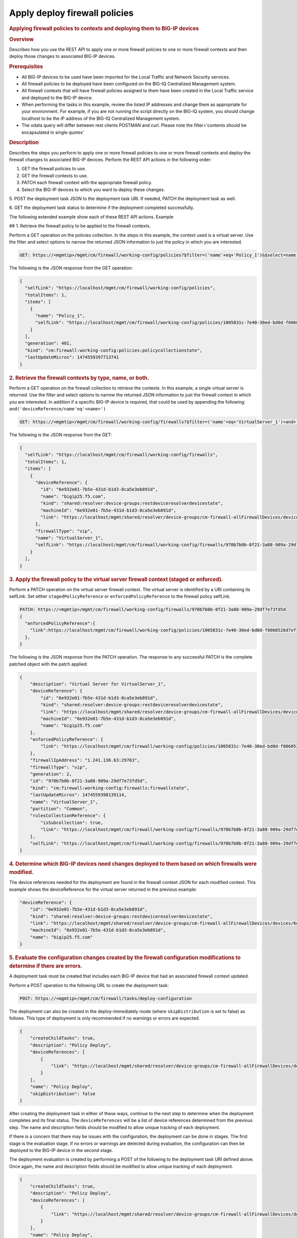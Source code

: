 Apply deploy firewall policies
^^^^^^^^^^^^^^^^^^^^^^^^^^^^^^

.. raw:: html

   <div id="header">

.. raw:: html

   </div>

.. raw:: html

   <div id="content">

.. raw:: html

   <div class="sect1">

.. rubric:: Applying firewall policies to contexts and deploying them to
   BIG-IP devices
   :name: _applying_firewall_policies_to_contexts_and_deploying_them_to_big_ip_devices

.. raw:: html

   <div class="sectionbody">

.. raw:: html

   <div class="sect2">

.. rubric:: Overview
   :name: _overview

.. raw:: html

   <div class="paragraph">

Describes how you use the REST API to apply one or more firewall
policies to one or more firewall contexts and then deploy those changes
to associated BIG-IP devices.

.. raw:: html

   </div>

.. raw:: html

   </div>

.. raw:: html

   <div class="sect2">

.. rubric:: Prerequisites
   :name: _prerequisites

.. raw:: html

   <div class="ulist">

-  All BIG-IP devices to be used have been imported for the Local
   Traffic and Network Security services.

-  All firewall policies to be deployed have been configured on the
   BIG-IQ Centralized Management system.

-  All firewall contexts that will have firewall policies assigned to
   them have been created in the Local Traffic service and deployed to
   the BIG-IP device.

-  When performing the tasks in this example, review the listed IP
   addresses and change them as appropriate for your environment. For
   example, if you are not running the script directly on the BIG-IQ
   system, you should change localhost to be the IP address of the
   BIG-IQ Centralized Management system.

-  The odata query will differ between rest clients POSTMAN and curl.
   Please note the filter='contents should be encapsulated in single
   quotes'

.. raw:: html

   </div>

.. raw:: html

   </div>

.. raw:: html

   <div class="sect2">

.. rubric:: Description
   :name: _description

.. raw:: html

   <div class="paragraph">

Describes the steps you perform to apply one or more firewall policies
to one or more firewall contexts and deploy the firewall changes to
associated BIG-IP devices. Perform the REST API actions in the following
order:

1. GET the firewall policies to use.

2. GET the firewall contexts to use.

3. PATCH each firewall context with the appropriate firewall policy.

4. Select the BIG-IP devices to which you want to deploy these changes.

5. POST the deployment task JSON to the deployment task URI. If needed,
PATCH the deployment task as well.

6. GET the deployment task status to determine if the deployment
completed successfully.

.. raw:: html

   </div>

.. raw:: html

   <div class="paragraph">

The following extended example show each of these REST API actions.
Example

## 1. Retrieve the firewall policy to be applied to the firewall
contexts.

.. raw:: html

   </div>

.. raw:: html

   <div class="paragraph">

Perform a GET operation on the policies collection. In the steps in this
example, the context used is a virtual server. Use the filter and select
options to narrow the returned JSON information to just the policy in
which you are interested.

.. raw:: html

   </div>

.. raw:: html

   <div class="listingblock">

.. raw:: html

   <div class="content">

.. code:: highlight

    GET: https://<mgmtip>/mgmt/cm/firewall/working-config/policies?$filter=('name'+eq+'Policy_1')&$select=name,selfLink

.. raw:: html

   </div>

.. raw:: html

   </div>

.. raw:: html

   <div class="paragraph">

The following is the JSON response from the GET operation:

.. raw:: html

   </div>

.. raw:: html

   <div class="listingblock">

.. raw:: html

   <div class="content">

.. code:: highlight

    {
      "selfLink": "https://localhost/mgmt/cm/firewall/working-config/policies",
      "totalItems": 1,
      "items": [
        {
          "name": "Policy_1",
          "selfLink": "https://localhost/mgmt/cm/firewall/working-config/policies/1005831c-7e40-30ed-bd0d-f8068526d7ef"
        }
      ],
      "generation": 401,
      "kind": "cm:firewall:working-config:policies:policycollectionstate",
      "lastUpdateMicros": 1474559397713741
    }

.. raw:: html

   </div>

.. raw:: html

   </div>

.. raw:: html

   <div class="sect3">

.. rubric:: 2. Retrieve the firewall contexts by type, name, or both.
   :name: _2_retrieve_the_firewall_contexts_by_type_name_or_both

.. raw:: html

   <div class="paragraph">

Perform a GET operation on the firewall collection to retrieve the
contexts. In this example, a single virtual server is returned. Use the
filter and select options to narrow the returned JSON information to
just the firewall context in which you are interested. In addition if a
specific BIG-IP device is required, that could be used by appending the
following: ``and('deviceReference/name'eq'<name>')``

.. raw:: html

   </div>

.. raw:: html

   <div class="listingblock">

.. raw:: html

   <div class="content">

.. code:: highlight

    GET: https://<mgmtip>/mgmt/cm/firewall/working-config/firewalls?$filter=('name'+eq+'VirtualServer_1')+and+(firewallType+eq+'vip') &$select=name,firewallType,selfLink,deviceReference

.. raw:: html

   </div>

.. raw:: html

   </div>

.. raw:: html

   <div class="paragraph">

The following is the JSON response from the GET:

.. raw:: html

   </div>

.. raw:: html

   <div class="listingblock">

.. raw:: html

   <div class="content">

.. code:: highlight

    {
      "selfLink": "https://localhost/mgmt/cm/firewall/working-config/firewalls",
      "totalItems": 1,
      "items": [
        {
          "deviceReference": {
            "id": "6e932e01-7b5e-431d-b1d3-8ca5e3eb891d",
            "name": "bigip25.f5.com",
            "kind": "shared:resolver:device-groups:restdeviceresolverdevicestate",
            "machineId": "6e932e01-7b5e-431d-b1d3-8ca5e3eb891d",
            "link": "https://localhost/mgmt/shared/resolver/device-groups/cm-firewall-allFirewallDevices/devices/6e932e01-7b5e-431d-b1d3-8ca5e3eb891d"
          },
          "firewallType": "vip",
          "name": "VirtualServer_1",
          "selfLink": "https://localhost/mgmt/cm/firewall/working-config/firewalls/970b7b0b-8f21-3a88-909a-29df7e73fd5d"
        }
      ],
    }

.. raw:: html

   </div>

.. raw:: html

   </div>

.. raw:: html

   </div>

.. raw:: html

   <div class="sect3">

.. rubric:: 3. Apply the firewall policy to the virtual server firewall
   context (staged or enforced).
   :name: _3_apply_the_firewall_policy_to_the_virtual_server_firewall_context_staged_or_enforced

.. raw:: html

   <div class="paragraph">

Perform a PATCH operation on the virtual server firewall context. The
virtual server is identified by a URI containing its selfLink. Set
either ``stagedPolicyReference`` or ``enforcedPolicyReference`` to the
firewall policy selfLink.

.. raw:: html

   </div>

.. raw:: html

   <div class="listingblock">

.. raw:: html

   <div class="content">

.. code:: highlight

    PATCH: https://<mgmtip>/mgmt/cm/firewall/working-config/firewalls/970b7b0b-8f21-3a88-909a-29df7e73fd5d
    {
      "enforcedPolicyReference":{
        "link":https://localhost/mgmt/cm/firewall/working-config/policies/1005831c-7e40-30ed-bd0d-f8068526d7ef
      },
    }

.. raw:: html

   </div>

.. raw:: html

   </div>

.. raw:: html

   <div class="paragraph">

The following is the JSON response from the PATCH operation. The
response to any successful PATCH is the complete patched object with the
patch applied:

.. raw:: html

   </div>

.. raw:: html

   <div class="listingblock">

.. raw:: html

   <div class="content">

.. code:: highlight

    {
        "description": "Virtual Server for VirtualServer_1",
        "deviceReference": {
            "id": "6e932e01-7b5e-431d-b1d3-8ca5e3eb891d",
            "kind": "shared:resolver:device-groups:restdeviceresolverdevicestate",
            "link": "https://localhost/mgmt/shared/resolver/device-groups/cm-firewall-allFirewallDevices/devices/6e932e01-7b5e-431d-b1d3-8ca5e3eb891d",
            "machineId": "6e932e01-7b5e-431d-b1d3-8ca5e3eb891d",
            "name": "bigip25.f5.com"
        },
        "enforcedPolicyReference": {
            "link": "https://localhost/mgmt/cm/firewall/working-config/policies/1005831c-7e40-30ed-bd0d-f8068526d7ef"
        },
        "firewallIpAddress": "1.241.136.63:29763",
        "firewallType": "vip",
        "generation": 2,
        "id": "970b7b0b-8f21-3a88-909a-29df7e73fd5d",
        "kind": "cm:firewall:working-config:firewalls:firewallstate",
        "lastUpdateMicros": 1474559398139114,
        "name": "VirtualServer_1",
        "partition": "Common",
        "rulesCollectionReference": {
            "isSubcollection": true,
            "link": "https://localhost/mgmt/cm/firewall/working-config/firewalls/970b7b0b-8f21-3a88-909a-29df7e73fd5d/rules"
        },
        "selfLink": "https://localhost/mgmt/cm/firewall/working-config/firewalls/970b7b0b-8f21-3a88-909a-29df7e73fd5d"
    }

.. raw:: html

   </div>

.. raw:: html

   </div>

.. raw:: html

   </div>

.. raw:: html

   <div class="sect3">

.. rubric:: 4. Determine which BIG-IP devices need changes deployed to
   them based on which firewalls were modified.
   :name: _4_determine_which_big_ip_devices_need_changes_deployed_to_them_based_on_which_firewalls_were_modified

.. raw:: html

   <div class="paragraph">

The device references needed for the deployment are found in the
firewall context JSON for each modified context. This example shows the
deviceReference for the virtual server returned in the previous example:

.. raw:: html

   </div>

.. raw:: html

   <div class="listingblock">

.. raw:: html

   <div class="content">

.. code:: highlight

        "deviceReference": {
            "id": "6e932e01-7b5e-431d-b1d3-8ca5e3eb891d",
            "kind": "shared:resolver:device-groups:restdeviceresolverdevicestate",
            "link": "https://localhost/mgmt/shared/resolver/device-groups/cm-firewall-allFirewallDevices/devices/6e932e01-7b5e-431d-b1d3-8ca5e3eb891d",
            "machineId": "6e932e01-7b5e-431d-b1d3-8ca5e3eb891d",
            "name": "bigip25.f5.com"
        }

.. raw:: html

   </div>

.. raw:: html

   </div>

.. raw:: html

   </div>

.. raw:: html

   <div class="sect3">

.. rubric:: 5. Evaluate the configuration changes created by the
   firewall configuration modifications to determine if there are
   errors.
   :name: _5_evaluate_the_configuration_changes_created_by_the_firewall_configuration_modifications_to_determine_if_there_are_errors

.. raw:: html

   <div class="paragraph">

A deployment task must be created that includes each BIG-IP device that
had an associated firewall context updated.

.. raw:: html

   </div>

.. raw:: html

   <div class="paragraph">

Perform a POST operation to the following URL to create the deployment
task:

.. raw:: html

   </div>

.. raw:: html

   <div class="listingblock">

.. raw:: html

   <div class="content">

.. code:: highlight

    POST: https://<mgmtip>/mgmt/cm/firewall/tasks/deploy-configuration

.. raw:: html

   </div>

.. raw:: html

   </div>

.. raw:: html

   <div class="paragraph">

The deployment can also be created in the deploy-immediately mode (where
``skipDistribution`` is set to false) as follows. This type of
deployment is only recommended if no warnings or errors are expected.

.. raw:: html

   </div>

.. raw:: html

   <div class="listingblock">

.. raw:: html

   <div class="content">

.. code:: highlight

    {
        "createChildTasks": true,
        "description": "Policy Deploy",
        "deviceReferences": [
            {
                "link": "https://localhost/mgmt/shared/resolver/device-groups/cm-firewall-allFirewallDevices/devices/6e932e01-7b5e-431d-b1d3-8ca5e3eb891d"
            }
        ],
        "name": "Policy Deploy",
        "skipDistribution": false
    }

.. raw:: html

   </div>

.. raw:: html

   </div>

.. raw:: html

   <div class="paragraph">

After creating the deployment task in either of these ways, continue to
the next step to determine when the deployment completes and its final
status. The ``deviceReferences`` will be a list of device references
determined from the previous step. The name and description fields
should be modified to allow unique tracking of each deployment.

.. raw:: html

   </div>

.. raw:: html

   <div class="paragraph">

If there is a concern that there may be issues with the configuration,
the deployment can be done in stages. The first stage is the evaluation
stage. If no errors or warnings are detected during evaluation, the
configuration can then be deployed to the BIG-IP device in the second
stage.

.. raw:: html

   </div>

.. raw:: html

   <div class="paragraph">

The deployment evaluation is created by performing a POST of the
following to the deployment task URI defined above. Once again, the name
and description fields should be modified to allow unique tracking of
each deployment.

.. raw:: html

   </div>

.. raw:: html

   <div class="listingblock">

.. raw:: html

   <div class="content">

.. code:: highlight

    {
        "createChildTasks": true,
        "description": "Policy Deploy",
        "deviceReferences": [
            {
                "link": "https://localhost/mgmt/shared/resolver/device-groups/cm-firewall-allFirewallDevices/devices/6e932e01-7b5e-431d-b1d3-8ca5e3eb891d"
            }
        ],
        "name": "Policy Deploy",
        "skipDistribution": true
    }

.. raw:: html

   </div>

.. raw:: html

   </div>

.. raw:: html

   <div class="paragraph">

In either deployment case, the response JSON for the POST is as follows:

.. raw:: html

   </div>

.. raw:: html

   <div class="listingblock">

.. raw:: html

   <div class="content">

.. code:: highlight

    {
        "childDeployTasks": [
            {
                "description": "Policy Deploy",
                "deviceReferences": [
                    {
                        "link": "https://localhost/mgmt/shared/resolver/device-groups/cm-security-shared-allSharedDevices/devices/6e932e01-7b5e-431d-b1d3-8ca5e3eb891d"
                    }
                ],
                "generation": 1,
                "id": "4cf1f614-704c-466b-9ed9-558d28fd1644",
                "identityReferences": [
                    {
                        "link": "https://localhost/mgmt/shared/authz/users/admin"
                    }
                ],
                "isChildTask": true,
                "kind": "cm:security-shared:tasks:deploy-configuration:deployconfigtaskstate",
                "lastUpdateMicros": 1474579219691578,
                "name": "Policy Deploy",
                "ownerMachineId": "ece40a9a-c62d-4ee0-b9ea-a42ef379515b",
                "parentTaskReference": {
                    "link": "https://localhost/mgmt/cm/firewall/tasks/deploy-configuration/70e8c87d-cec6-4ed5-8de4-88682ff3bd63"
                },
                "selfLink": "https://localhost/mgmt/cm/security-shared/tasks/deploy-configuration/4cf1f614-704c-466b-9ed9-558d28fd1644",
                "skipDistribution": true,
                "snapshotReference": {
                    "link": "https://localhost/mgmt/cm/security-shared/working-config/snapshots/9619b966-390d-457e-abe2-044eadc74571"
                },
                "status": "STARTED",
                "taskWorkerGeneration": 1,
                "userReference": {
                    "link": "https://localhost/mgmt/shared/authz/users/admin"
                }
            }
        ],
        "childSnapshotReference": {
            "link": "https://localhost/mgmt/cm/security-shared/working-config/snapshots/9619b966-390d-457e-abe2-044eadc74571"
        },
        "childTaskReferences": [
            {
                "link": "https://localhost/mgmt/cm/security-shared/tasks/deploy-configuration/4cf1f614-704c-466b-9ed9-558d28fd1644"
            }
        ],
        "createChildTasks": true,
        "currentStep": "WAIT_FOR_CHILD_DEPLOY",
        "description": "Policy Deploy",
        "deviceDetails": [
            {
                "deviceReference": {
                    "link": "https://localhost/mgmt/shared/resolver/device-groups/cm-firewall-allFirewallDevices/devices/6e932e01-7b5e-431d-b1d3-8ca5e3eb891d"
                },
                "differenceCount": 4,
                "hostname": "bigip25.f5.com",
                "postDeploymentErrorCount": 0,
                "verificationCriticalErrorCount": 0,
                "verificationErrorCount": 1
            }
        ],
        "deviceReferences": [
            {
                "link": "https://localhost/mgmt/shared/resolver/device-groups/cm-firewall-allFirewallDevices/devices/6e932e01-7b5e-431d-b1d3-8ca5e3eb891d"
            }
        ],
        "differenceReference": {
            "link": "https://localhost/mgmt/cm/firewall/reports/config-differences/3717d94d-41ac-46cc-8a2d-30dede717a28"
        },
        "differenceTaskReference": {
            "link": "https://localhost/mgmt/cm/firewall/tasks/difference-config/1a2fa07f-bc4a-4190-ae30-c92e1e8f6db1"
        },
        "discoveryTaskReferences": [
            {
                "link": "https://localhost/mgmt/cm/firewall/tasks/discover-config/de08c2a3-a5a4-4f30-bff0-20484f585080"
            }
        ],
        "generation": 12,
        "id": "70e8c87d-cec6-4ed5-8de4-88682ff3bd63",
        "identityReferences": [
            {
                "link": "https://localhost/mgmt/shared/authz/users/admin"
            }
        ],
        "kind": "cm:firewall:tasks:deploy-configuration:deployconfigtaskstate",
        "lastUpdateMicros": 1474579219766431,
        "name": "Policy Deploy",
        "ownerMachineId": "ece40a9a-c62d-4ee0-b9ea-a42ef379515b",
        "selfLink": "https://localhost/mgmt/cm/firewall/tasks/deploy-configuration/70e8c87d-cec6-4ed5-8de4-88682ff3bd63",
        "skipDistribution": true,
        "snapshotReference": {
            "link": "https://localhost/mgmt/cm/firewall/working-config/snapshots/f2dcf02f-b334-4616-a025-d2c2137bccf0"
        },
        "snapshotTaskReference": {
            "link": "https://localhost/mgmt/cm/firewall/tasks/snapshot-config/7389e9e2-f4e5-4d1c-a39d-c7fdc5f98bf9"
        },
        "startDateTime": "2016-09-22T17:20:11.926-0400",
        "status": "STARTED",
        "userReference": {
            "link": "https://localhost/mgmt/shared/authz/users/admin"
        },
        "username": "admin",
        "verifyConfigReference": {
            "link": "https://localhost/mgmt/cm/firewall/reports/config-verifications/4efd2db4-e049-4039-b13b-2d18e5becaaf"
        },
        "verifyConfigTaskReference": {
            "link": "https://localhost/mgmt/cm/firewall/tasks/verify-config/3d35d99e-b1f1-4329-a6e8-0ea482529fd0"
        }
    }

.. raw:: html

   </div>

.. raw:: html

   </div>

.. raw:: html

   <div class="paragraph">

If the deploy-immediately option was not used, the following URL should
be queried approximately every 10 seconds, waiting for the status value
to be FINISHED, FAILED or CANCELED:

.. raw:: html

   </div>

.. raw:: html

   <div class="listingblock">

.. raw:: html

   <div class="content">

.. code:: highlight

    GET: https://<mgmtip>/mgmt/cm/firewall/tasks/deploy-configuration/70e8c87d-cec6-4ed5-8de4-88682ff3bd63

.. raw:: html

   </div>

.. raw:: html

   </div>

.. raw:: html

   <div class="paragraph">

If the task reaches the FINISHED status, the ``deviceDetails`` for the
main task and ``childDeployTasks`` should be checked for the
``verificationCriticalErrorCount`` and ``verificationErrorCount`` as
shown in the following.

.. raw:: html

   </div>

.. raw:: html

   <div class="paragraph">

If however, the status does not reach FINISHED or either count is not 0,
consult the BIG-IQ Centralized Management Network Security Deployment
page to determine the issue encountered with the deployment evaluation
task.

.. raw:: html

   </div>

.. raw:: html

   <div class="listingblock">

.. raw:: html

   <div class="content">

.. code:: highlight

        “childDeployTasks”: [
            .
            .
            "deviceDetails": [
                {
                    "deviceReference": {
                        "link": "https://localhost/mgmt/shared/resolver/device-groups/cm-shared-allSharedDevices/devices/6e932e01-7b5e-431d-b1d3-8ca5e3eb891d"
                    },
                    "differenceCount": 4,
                    "hostname": "bigip25.f5.com",
                    "postDeploymentErrorCount": 0,
                    "verificationCriticalErrorCount": 0,
                    "verificationErrorCount": 1
                }
            ],
            .
            .
        ],
        .
        .
        "deviceDetails": [
            {
                "deviceReference": {
                    "link": "https://localhost/mgmt/shared/resolver/device-groups/cm-firewall-allFirewallDevices/devices/6e932e01-7b5e-431d-b1d3-8ca5e3eb891d"
                },
                "differenceCount": 4,
                "hostname": "bigip25.f5.com",
                "postDeploymentErrorCount": 0,
                "verificationCriticalErrorCount": 0,
                "verificationErrorCount": 1
            }
        ],

.. raw:: html

   </div>

.. raw:: html

   </div>

.. raw:: html

   <div class="paragraph">

If the verification counts are all 0, then the deployment evaluation
phase did not find any issues and the deployment can continue.

.. raw:: html

   </div>

.. raw:: html

   <div class="paragraph">

Perform a PATCH operation on the existing deployment task as follows and
then continue to the next step.

.. raw:: html

   </div>

.. raw:: html

   <div class="listingblock">

.. raw:: html

   <div class="content">

.. code:: highlight

    PATCH:  https://<mgmtip>/mgmt/cm/firewall/tasks/deploy-configuration/70e8c87d-cec6-4ed5-8de4-88682ff3bd63

    {
        "skipDistribution": false,
        "status": "STARTED"
    }

.. raw:: html

   </div>

.. raw:: html

   </div>

.. raw:: html

   </div>

.. raw:: html

   <div class="sect3">

.. rubric:: 6. Check the status of the deployment of the firewall
   configuration changes to the network.
   :name: _6_check_the_status_of_the_deployment_of_the_firewall_configuration_changes_to_the_network

.. raw:: html

   <div class="paragraph">

Check that the deployment task has completed without errors. Poll the
deployment task as outlined previously, looking for the status of
FINISHED, FAILED or CANCELED. The optional select is used to limit the
return JSON content to the elements interested.

.. raw:: html

   </div>

.. raw:: html

   <div class="listingblock">

.. raw:: html

   <div class="content">

.. code:: highlight

    GET: https://<mgmtip>/mgmt/cm/firewall/tasks/deploy-configuration/70e8c87d-cec6-4ed5-8de4-88682ff3bd63?$select=name,status

.. raw:: html

   </div>

.. raw:: html

   </div>

.. raw:: html

   <div class="paragraph">

The final task response JSON should look similar to the following:

.. raw:: html

   </div>

.. raw:: html

   <div class="listingblock">

.. raw:: html

   <div class="content">

.. code:: highlight

    {
        "name": "Policy Deploy",
        "status": "FINISHED",
    }

.. raw:: html

   </div>

.. raw:: html

   </div>

.. raw:: html

   <div class="paragraph">

If the status does not reach FINISHED, consult the Network Security
Deployment page in the BIG-IQ Centralized Management user interface to
determine the issue encountered with the deployment task.

.. raw:: html

   </div>

.. raw:: html

   <div class="paragraph">

###Common Errors

.. raw:: html

   </div>

.. raw:: html

   <div class="paragraph">

##Error generated when an incorrect URI is sent in the REST request

.. raw:: html

   </div>

.. raw:: html

   <div class="listingblock">

.. raw:: html

   <div class="content">

.. code:: highlight

    {
      "code": 404,
      "message": "Public URI path not registered",
      "referer": "192.168.101.130",
      "restOperationId": 19541801,
      "errorStack": [
        "com.f5.rest.common.RestWorkerUriNotFoundException: Public URI path not registered",
        "at com.f5.rest.workers.ForwarderPassThroughWorker.cloneAndForwardRequest(ForwarderPassThroughWorker.java:250)",
        "at com.f5.rest.workers.ForwarderPassThroughWorker.onForward(ForwarderPassThroughWorker.java:106)",
        "at com.f5.rest.workers.ForwarderPassThroughWorker.onQuery(ForwarderPassThroughWorker.java:409)",
        "at com.f5.rest.common.RestWorker.callDerivedRestMethod(RestWorker.java:1071)",
        "at com.f5.rest.common.RestWorker.callRestMethodHandler(RestWorker.java:1040)",
        "at com.f5.rest.common.RestServer.processQueuedRequests(RestServer.java:1467)",
        "at com.f5.rest.common.RestServer.access$000(RestServer.java:53)",
        "at com.f5.rest.common.RestServer$1.run(RestServer.java:333)",
        "at java.util.concurrent.Executors$RunnableAdapter.call(Executors.java:471)",
        "at java.util.concurrent.FutureTask.run(FutureTask.java:262)",
        "at java.util.concurrent.ScheduledThreadPoolExecutor$ScheduledFutureTask.access$201(ScheduledThreadPoolExecutor.java:178)",
        "at java.util.concurrent.ScheduledThreadPoolExecutor$ScheduledFutureTask.run(ScheduledThreadPoolExecutor.java:292)",
        "at java.util.concurrent.ThreadPoolExecutor.runWorker(ThreadPoolExecutor.java:1145)",
        "at java.util.concurrent.ThreadPoolExecutor$Worker.run(ThreadPoolExecutor.java:615)",
        "at java.lang.Thread.run(Thread.java:745)\n"
      ],
      "kind": ":resterrorresponse"
    }

.. raw:: html

   </div>

.. raw:: html

   </div>

.. raw:: html

   <div class="paragraph">

#GET response when no objects are found based on the filter criteria

.. raw:: html

   </div>

.. raw:: html

   <div class="listingblock">

.. raw:: html

   <div class="content">

.. code:: highlight

    {
      "selfLink": "https://localhost/mgmt/cm/firewall/working-config/policies",
      "totalItems": 0,
      "items": [],
      "generation": 14,
      "kind": "cm:firewall:working-config:policies:policycollectionstate",
      "lastUpdateMicros": 1474033768399515
    }

.. raw:: html

   </div>

.. raw:: html

   </div>

.. raw:: html

   <div class="paragraph">

#PATCH response to a deleted evaluation task

.. raw:: html

   </div>

.. raw:: html

   <div class="listingblock">

.. raw:: html

   <div class="content">

.. code:: highlight

    {
        "code": 404,
        "kind": ":resterrorresponse",
        "message": "cm/firewall/tasks/deploy-configuration/3d702bd0-5963-4949-a1b5-279191054fa8",
        "originalRequestBody": "{\"skipDistribution\":false,\"status\":\"STARTED\",\"generation\":0,\"lastUpdateMicros\":0}",
        "referer": "10.145.192.11",
        "restOperationId": 4644482
    }

.. raw:: html

   </div>

.. raw:: html

   </div>

.. raw:: html

   <div class="sect2">

.. rubric:: API references used to support this workflow:
   :name: _api_references_used_to_support_this_workflow

.. raw:: html

   <div class="paragraph">

`Api reference - firewall
policies <../html-reference/firewall-policies.html>`__

`Api reference - firewall contexts <../html-reference/firewalls.html>`__

`Api reference -
deploy-configuration <../html-reference/deploy-configuration.html>`__

.. raw:: html

   </div>

.. raw:: html

   </div>

.. raw:: html

   </div>

.. raw:: html

   </div>

.. raw:: html

   </div>

.. raw:: html

   </div>

.. raw:: html

   <div id="footer">

.. raw:: html

   <div id="footer-text">

Last updated 2016-12-14 10:18:57 EST

.. raw:: html

   </div>

.. raw:: html

   </div>

.. raw:: html

   </div>
